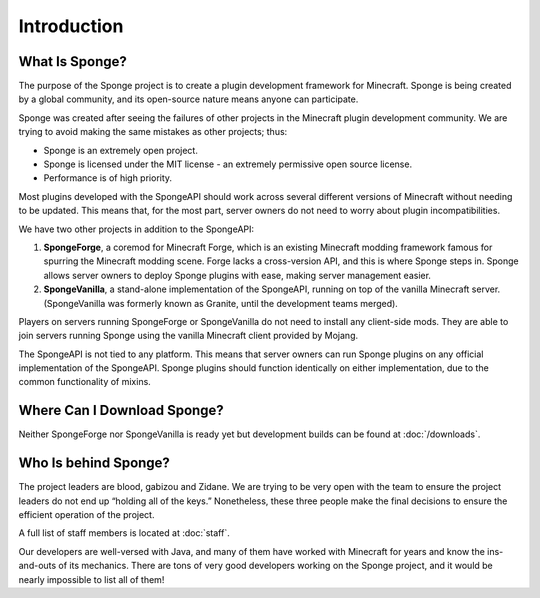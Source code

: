 ============
Introduction
============

What Is Sponge?
~~~~~~~~~~~~~~~

The purpose of the Sponge project is to create a plugin development framework for Minecraft. Sponge is being created by
a global community, and its open-source nature means anyone can participate.

Sponge was created after seeing the failures of other projects in the Minecraft plugin development community. We are
trying to avoid making the same mistakes as other projects; thus:

* Sponge is an extremely open project.
* Sponge is licensed under the MIT license - an extremely permissive open source license.
* Performance is of high priority.

Most plugins developed with the SpongeAPI should work across several different versions of Minecraft without needing
to be updated. This means that, for the most part, server owners do not need to worry about plugin incompatibilities.

We have two other projects in addition to the SpongeAPI:

(1) **SpongeForge**, a coremod for Minecraft Forge, which is an existing Minecraft modding framework famous for spurring
    the Minecraft modding scene. Forge lacks a cross-version API, and this is where Sponge steps in. Sponge allows
    server owners to deploy Sponge plugins with ease, making server management easier.

(2) **SpongeVanilla**, a stand-alone implementation of the SpongeAPI, running on top of the vanilla Minecraft server.
    (SpongeVanilla was formerly known as Granite, until the development teams merged).

Players on servers running SpongeForge or SpongeVanilla do not need to install any client-side mods. They are able to join
servers running Sponge using the vanilla Minecraft client provided by Mojang.

The SpongeAPI is not tied to any platform. This means that server owners can run Sponge plugins on any official
implementation of the SpongeAPI. Sponge plugins should function identically on either implementation, due to the
common functionality of mixins.

Where Can I Download Sponge?
~~~~~~~~~~~~~~~~~~~~~~~~~~~~

Neither SpongeForge nor SpongeVanilla is ready yet but development builds can be found at :doc:`/downloads`.

Who Is behind Sponge?
~~~~~~~~~~~~~~~~~~~~~

The project leaders are blood, gabizou and Zidane. We are trying to be very open with the team to ensure the project leaders
do not end up “holding all of the keys.” Nonetheless, these three people make the final decisions to ensure the efficient
operation of the project.

A full list of staff members is located at :doc:`staff`.

Our developers are well-versed with Java, and many of them have worked with Minecraft for years and know the ins-and-outs
of its mechanics. There are tons of very good developers working on the Sponge project, and it would be nearly impossible
to list all of them!
